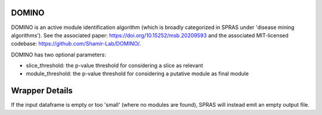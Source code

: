 DOMINO
======

DOMINO is an active module identification algorithm (which is broadly categorized in SPRAS under 'disease mining algorithms'). See the associated paper: https://doi.org/10.15252/msb.20209593
and the associated MIT-licensed codebase: https://github.com/Shamir-Lab/DOMINO/.

DOMINO has two optional parameters:

* slice_threshold: the p-value threshold for considering a slice as relevant
* module_threshold: the p-value threshold for considering a putative module as final module

Wrapper Details
===============

If the input dataframe is empty or too 'small' (where no modules are found),
SPRAS will instead emit an empty output file.

